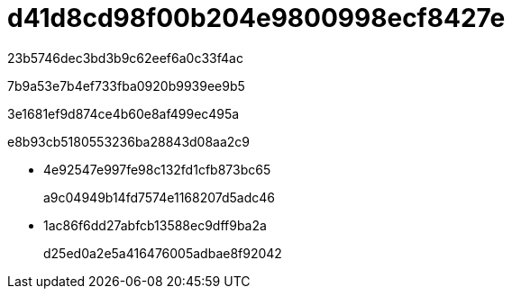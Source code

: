 = d41d8cd98f00b204e9800998ecf8427e
:allow-uri-read: 


23b5746dec3bd3b9c62eef6a0c33f4ac

7b9a53e7b4ef733fba0920b9939ee9b5

3e1681ef9d874ce4b60e8af499ec495a

e8b93cb5180553236ba28843d08aa2c9

* 4e92547e997fe98c132fd1cfb873bc65
+
a9c04949b14fd7574e1168207d5adc46

* 1ac86f6dd27abfcb13588ec9dff9ba2a
+
d25ed0a2e5a416476005adbae8f92042


